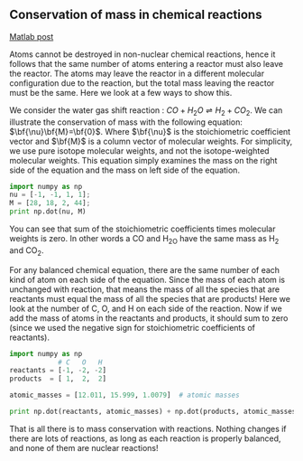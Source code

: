 ** Conservation of mass in chemical reactions
   :PROPERTIES:
   :categories: reaction engineering
   :date:     2013/02/27 10:54:08
   :updated:  2013/02/27 14:46:11
   :END:
[[http://matlab.cheme.cmu.edu/2011/12/18/conservation-of-mass-in-chemical-reactions/][Matlab post]]

Atoms cannot be destroyed in non-nuclear chemical reactions, hence it follows that the same number of atoms entering a reactor must also leave the reactor. The atoms may leave the reactor in a different molecular configuration due to the reaction, but the total mass leaving the reactor must be the same. Here we look at a few ways to show this.

We consider the water gas shift reaction : $CO + H_2O \rightleftharpoons H_2 + CO_2$. We can illustrate the conservation of mass with the following equation: $\bf{\nu}\bf{M}=\bf{0}$. Where $\bf{\nu}$ is the stoichiometric coefficient vector and $\bf{M}$ is a column vector of molecular weights. For simplicity, we use pure isotope molecular weights, and not the isotope-weighted molecular weights. This equation simply examines the mass on the right side of the equation and the mass on left side of the equation. 

#+BEGIN_SRC python
import numpy as np
nu = [-1, -1, 1, 1];
M = [28, 18, 2, 44];
print np.dot(nu, M)
#+END_SRC

#+RESULTS:
: 0

You can see that sum of the stoichiometric coefficients times molecular weights is zero. In other words a CO and H_2O have the same mass as H_2 and CO_2.

For any balanced chemical equation, there are the same number of each kind of atom on each side of the equation. Since the mass of each atom is unchanged with reaction, that means the mass of all the species that are reactants must equal the mass of all the species that are products! Here we look at the number of C, O, and H on each side of the reaction. Now if we add the mass of atoms in the reactants and products, it should sum to zero (since we used the negative sign for stoichiometric coefficients of reactants).

#+BEGIN_SRC python :session
import numpy as np
            # C   O   H
reactants = [-1, -2, -2]
products  = [ 1,  2,  2]

atomic_masses = [12.011, 15.999, 1.0079]  # atomic masses

print np.dot(reactants, atomic_masses) + np.dot(products, atomic_masses)
#+END_SRC

#+RESULTS:
: 
: >>> ... >>> >>> >>> >>> >>> 0.0

That is all there is to mass conservation with reactions. Nothing changes if there are lots of reactions, as long as each reaction is properly balanced, and none of them are nuclear reactions!
